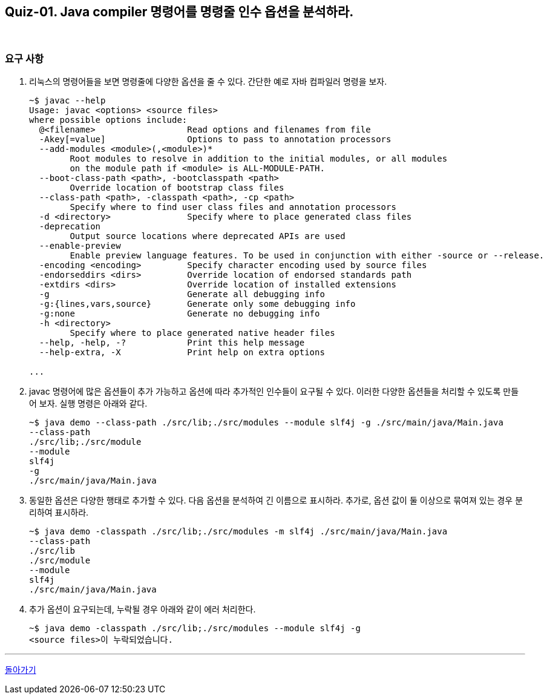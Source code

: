 == Quiz-01. Java compiler 명령어를 명령줄 인수 옵션을 분석하라.

{empty} +

=== 요구 사항

1. 리눅스의 명령어들을 보면 명령줄에 다양한 옵션을 줄 수 있다.  간단한 예로 자바 컴파일러 명령을 보자.
+
[source,console]
----
~$ javac --help
Usage: javac <options> <source files>
where possible options include:
  @<filename>                  Read options and filenames from file
  -Akey[=value]                Options to pass to annotation processors
  --add-modules <module>(,<module>)*
        Root modules to resolve in addition to the initial modules, or all modules
        on the module path if <module> is ALL-MODULE-PATH.
  --boot-class-path <path>, -bootclasspath <path>
        Override location of bootstrap class files
  --class-path <path>, -classpath <path>, -cp <path>
        Specify where to find user class files and annotation processors
  -d <directory>               Specify where to place generated class files
  -deprecation
        Output source locations where deprecated APIs are used
  --enable-preview
        Enable preview language features. To be used in conjunction with either -source or --release.
  -encoding <encoding>         Specify character encoding used by source files
  -endorseddirs <dirs>         Override location of endorsed standards path
  -extdirs <dirs>              Override location of installed extensions
  -g                           Generate all debugging info
  -g:{lines,vars,source}       Generate only some debugging info
  -g:none                      Generate no debugging info
  -h <directory>
        Specify where to place generated native header files
  --help, -help, -?            Print this help message
  --help-extra, -X             Print help on extra options

...
----
+
2. javac 명령어에 많은 옵션들이 추가 가능하고 옵션에 따라 추가적인 인수들이 요구될 수 있다.
이러한 다양한 옵션들을 처리할 수 있도록 만들어 보자.  실행 명령은 아래와 같다.
+
[source,console]
----
~$ java demo --class-path ./src/lib;./src/modules --module slf4j -g ./src/main/java/Main.java
--class-path
./src/lib;./src/module
--module
slf4j
-g
./src/main/java/Main.java
----
+
3. 동일한 옵션은 다양한 행태로 추가할 수 있다. 다음 옵션을 분석하여 긴 이름으로 표시하라. 추가로, 옵션 값이 둘 이상으로 묶여져 있는 경우 분리하여 표시하라.
+
[source,console]
----
~$ java demo -classpath ./src/lib;./src/modules -m slf4j ./src/main/java/Main.java
--class-path
./src/lib
./src/module
--module
slf4j
./src/main/java/Main.java
----
4. 추가 옵션이 요구되는데, 누락될 경우 아래와 같이 에러 처리한다.
+
[source,console]
----
~$ java demo -classpath ./src/lib;./src/modules --module slf4j -g
<source files>이 누락되었습니다.
----

---

link:../command_line_arguments.adoc[돌아가기]